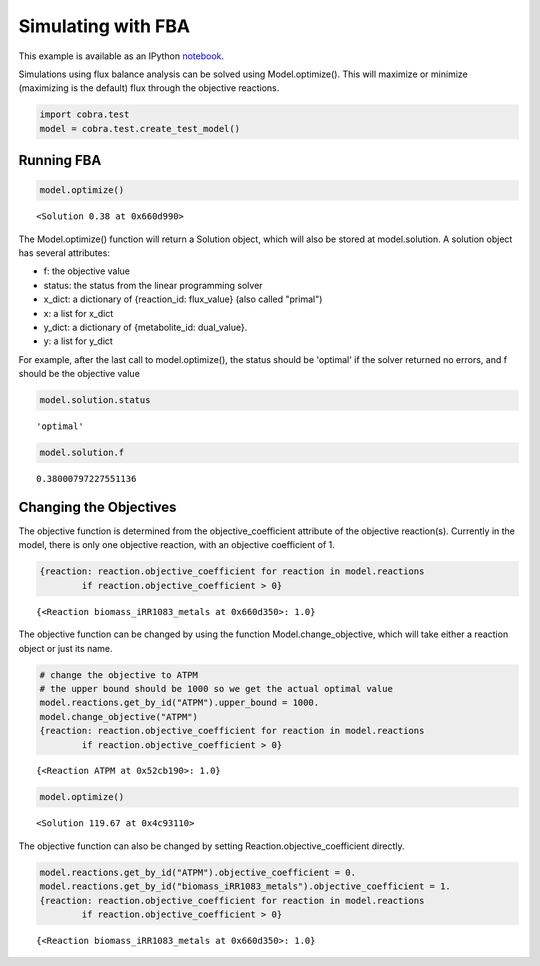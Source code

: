 
Simulating with FBA
===================

This example is available as an IPython
`notebook <http://nbviewer.ipython.org/github/opencobra/cobrapy/blob/master/documentation_builder/simulating.ipynb>`__.

Simulations using flux balance analysis can be solved using
Model.optimize(). This will maximize or minimize (maximizing is the
default) flux through the objective reactions.

.. code:: python

    import cobra.test
    model = cobra.test.create_test_model()

Running FBA
-----------

.. code:: python

    model.optimize()



.. parsed-literal::

    <Solution 0.38 at 0x660d990>



The Model.optimize() function will return a Solution object, which will
also be stored at model.solution. A solution object has several
attributes:

-  f: the objective value
-  status: the status from the linear programming solver
-  x\_dict: a dictionary of {reaction\_id: flux\_value} (also called
   "primal")
-  x: a list for x\_dict
-  y\_dict: a dictionary of {metabolite\_id: dual\_value}.
-  y: a list for y\_dict

For example, after the last call to model.optimize(), the status should
be 'optimal' if the solver returned no errors, and f should be the
objective value

.. code:: python

    model.solution.status



.. parsed-literal::

    'optimal'



.. code:: python

    model.solution.f



.. parsed-literal::

    0.38000797227551136



Changing the Objectives
-----------------------

The objective function is determined from the objective\_coefficient
attribute of the objective reaction(s). Currently in the model, there is
only one objective reaction, with an objective coefficient of 1.

.. code:: python

    {reaction: reaction.objective_coefficient for reaction in model.reactions
            if reaction.objective_coefficient > 0}



.. parsed-literal::

    {<Reaction biomass_iRR1083_metals at 0x660d350>: 1.0}



The objective function can be changed by using the function
Model.change\_objective, which will take either a reaction object or
just its name.

.. code:: python

    # change the objective to ATPM
    # the upper bound should be 1000 so we get the actual optimal value
    model.reactions.get_by_id("ATPM").upper_bound = 1000.
    model.change_objective("ATPM")
    {reaction: reaction.objective_coefficient for reaction in model.reactions
            if reaction.objective_coefficient > 0}



.. parsed-literal::

    {<Reaction ATPM at 0x52cb190>: 1.0}



.. code:: python

    model.optimize()



.. parsed-literal::

    <Solution 119.67 at 0x4c93110>



The objective function can also be changed by setting
Reaction.objective\_coefficient directly.

.. code:: python

    model.reactions.get_by_id("ATPM").objective_coefficient = 0.
    model.reactions.get_by_id("biomass_iRR1083_metals").objective_coefficient = 1.
    {reaction: reaction.objective_coefficient for reaction in model.reactions
            if reaction.objective_coefficient > 0}



.. parsed-literal::

    {<Reaction biomass_iRR1083_metals at 0x660d350>: 1.0}



